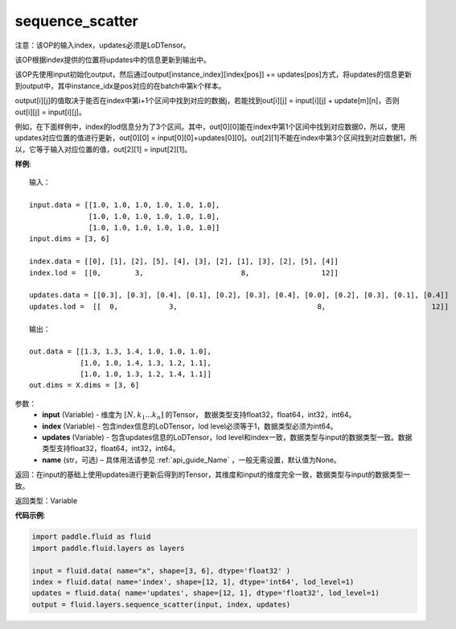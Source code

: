 .. raw:: html

    <style> .red {color:red; font-weight:bold} </style>

.. role:: red

.. _cn_api_fluid_layers_sequence_scatter:

sequence_scatter
-------------------------------

.. py:function:: paddle.fluid.layers.sequence_scatter(input, index, updates, name=None)

:red:`注意：该OP的输入index，updates必须是LoDTensor。` 

该OP根据index提供的位置将updates中的信息更新到输出中。

该OP先使用input初始化output，然后通过output[instance_index][index[pos]] += updates[pos]方式，将updates的信息更新到output中，其中instance_idx是pos对应的在batch中第k个样本。

output[i][j]的值取决于能否在index中第i+1个区间中找到对应的数据j，若能找到out[i][j] = input[i][j] + update[m][n]，否则 out[i][j] = input[i][j]。

例如，在下面样例中，index的lod信息分为了3个区间。其中，out[0][0]能在index中第1个区间中找到对应数据0，所以，使用updates对应位置的值进行更新，out[0][0] = input[0][0]+updates[0][0]。out[2][1]不能在index中第3个区间找到对应数据1，所以，它等于输入对应位置的值，out[2][1] = input[2][1]。

**样例**:

::

    输入：

    input.data = [[1.0, 1.0, 1.0, 1.0, 1.0, 1.0],
                  [1.0, 1.0, 1.0, 1.0, 1.0, 1.0],
                  [1.0, 1.0, 1.0, 1.0, 1.0, 1.0]]
    input.dims = [3, 6]

    index.data = [[0], [1], [2], [5], [4], [3], [2], [1], [3], [2], [5], [4]]
    index.lod =  [[0,        3,                       8,                 12]]

    updates.data = [[0.3], [0.3], [0.4], [0.1], [0.2], [0.3], [0.4], [0.0], [0.2], [0.3], [0.1], [0.4]]
    updates.lod =  [[  0,            3,                                 8,                         12]]

    输出：

    out.data = [[1.3, 1.3, 1.4, 1.0, 1.0, 1.0],
                [1.0, 1.0, 1.4, 1.3, 1.2, 1.1],
                [1.0, 1.0, 1.3, 1.2, 1.4, 1.1]]
    out.dims = X.dims = [3, 6]


参数：
      - **input** (Variable) - 维度为 :math:`[N, k_1 ... k_n]` 的Tensor， 数据类型支持float32，float64，int32，int64。
      - **index** (Variable) - 包含index信息的LoDTensor，lod level必须等于1，数据类型必须为int64。
      - **updates** (Variable) - 包含updates信息的LoDTensor，lod level和index一致，数据类型与input的数据类型一致。数据类型支持float32，float64，int32，int64。 
      - **name**  (str，可选) – 具体用法请参见 :ref:`api_guide_Name` ，一般无需设置，默认值为None。

返回：在input的基础上使用updates进行更新后得到的Tensor，其维度和input的维度完全一致，数据类型与input的数据类型一致。

返回类型：Variable


**代码示例**:

..  code-block:: python

    import paddle.fluid as fluid
    import paddle.fluid.layers as layers
     
    input = fluid.data( name="x", shape=[3, 6], dtype='float32' )
    index = fluid.data( name='index', shape=[12, 1], dtype='int64', lod_level=1)
    updates = fluid.data( name='updates', shape=[12, 1], dtype='float32', lod_level=1)
    output = fluid.layers.sequence_scatter(input, index, updates)









